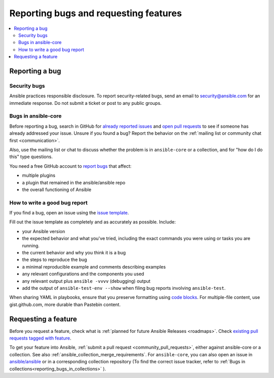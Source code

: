 
.. _reporting_bugs_and_features:

**************************************
Reporting bugs and requesting features
**************************************

.. contents::
   :local:

.. _reporting_bugs:

Reporting a bug
===============

Security bugs
-------------

Ansible practices responsible disclosure. To report security-related bugs, send an email to  `security@ansible.com <mailto:security@ansible.com>`_ for an immediate response. Do not submit a  ticket or post to any public groups.

Bugs in ansible-core
--------------------

Before reporting a bug, search in GitHub for `already reported issues <https://github.com/ansible/ansible/issues>`_ and `open pull requests <https://github.com/ansible/ansible/pulls>`_ to see if someone has already addressed your issue.  Unsure if you found a bug? Report the behavior on the :ref:`mailing list or community chat first <communication>`.

Also, use the mailing list or chat to discuss whether the problem is in ``ansible-core`` or a collection, and for "how do I do this" type questions.

You need a free GitHub account to `report bugs <https://github.com/ansible/ansible/issues>`_ that affect:

- multiple plugins  
- a plugin that remained in the ansible/ansible repo  
- the overall functioning of Ansible  

How to write a good bug report
------------------------------

If you find a bug, open an issue using the `issue template <https://github.com/ansible/ansible/issues/new?assignees=&labels=&template=bug_report.yml>`_. 

Fill out the issue template as completely and as accurately as possible. Include:

* your Ansible version
* the expected behavior and what you've tried, including the exact commands you were using or tasks you are running.
* the current behavior and why you think it is a bug
* the steps to reproduce the bug 
* a minimal reproducible example and comments describing examples
* any relevant configurations and the components you used
* any relevant output plus ``ansible -vvvv`` (debugging) output
* add the output of ``ansible-test-env --show`` when filing bug reports involving ``ansible-test``. 

When sharing YAML in playbooks, ensure that you preserve formatting using `code blocks  <https://help.github.com/articles/creating-and-highlighting-code-blocks/>`_. For multiple-file content, use gist.github.com, more durable than Pastebin content.

.. _request_features:

Requesting a feature
====================

Before you request a feature, check what is :ref:`planned for future Ansible Releases <roadmaps>`. Check `existing pull requests tagged with feature <https://github.com/ansible/ansible/issues?q=is%3Aissue+is%3Aopen+label%3Afeature>`_.

To get your feature into Ansible, :ref:`submit a pull request <community_pull_requests>`, either against ansible-core or a collection. See also :ref:`ansible_collection_merge_requirements`. For ``ansible-core``, you can also open an issue in `ansible/ansible <https://github.com/ansible/ansible/issues>`_  or in a corresponding collection repository (To find the correct issue tracker, refer to :ref:`Bugs in collections<reporting_bugs_in_collections>` ).
